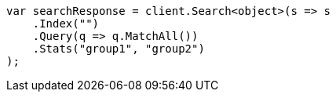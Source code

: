 ////
IMPORTANT NOTE
==============
This file is generated from method Line99 in https://github.com/elastic/elasticsearch-net/tree/docs/example-callouts/src/Examples/Examples/Root/SearchPage.cs#L102-L129.
If you wish to submit a PR to change this example, please change the source method above
and run dotnet run -- asciidoc in the ExamplesGenerator project directory.
////
[source, csharp]
----
var searchResponse = client.Search<object>(s => s
    .Index("")
    .Query(q => q.MatchAll())
    .Stats("group1", "group2")
);
----
